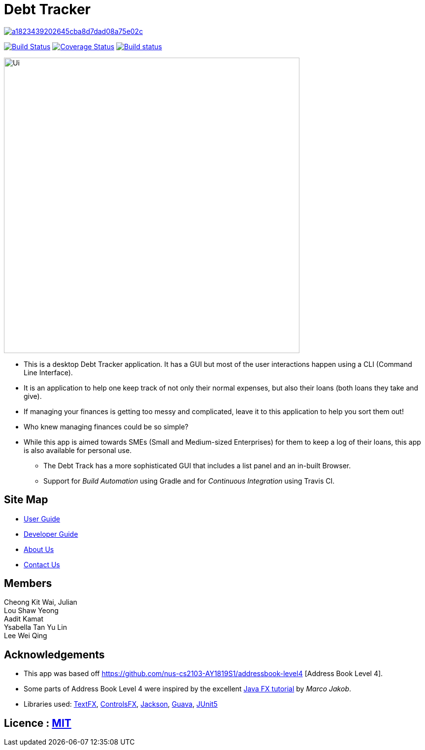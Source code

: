 = Debt Tracker

image:https://api.codacy.com/project/badge/Grade/a1823439202645cba8d7dad08a75e02c[link="https://app.codacy.com/app/aaditkamat/main?utm_source=github.com&utm_medium=referral&utm_content=CS2103-AY1819S1-W12-2/main&utm_campaign=Badge_Grade_Dashboard"]
ifdef::env-github,env-browser[:relfileprefix: docs/]

https://travis-ci.org/CS2103-AY1819S1-W12-2/main[image:https://travis-ci.org/CS2103-AY1819S1-W12-2/main.svg?branch=master[Build Status]]
https://coveralls.io/github/CS2103-AY1819S1-W12-2/main?branch=master[image:https://coveralls.io/repos/github/CS2103-AY1819S1-W12-2/main/badge.svg?branch=master[Coverage Status]]
https://ci.appveyor.com/project/aaditkamat/main[image:https://ci.appveyor.com/api/projects/status/3obv2djr0fklonc6?svg=true[Build status]]

ifdef::env-github[]
image::docs/images/Ui.png[width="600"]
endif::[]

ifndef::env-github[]
image::images/Ui.png[width="600"]
endif::[]

* This is a desktop Debt Tracker application. It has a GUI but most of the user interactions happen using a CLI (Command Line Interface).
* It is an application to help one keep track of not only their normal expenses, but also their loans (both loans they take and give).
* If managing your finances is getting too messy and complicated, leave it to this application to help you sort them out!
* Who knew managing finances could be so simple?
* While this app is aimed towards SMEs (Small and Medium-sized Enterprises) for them to keep a log of their loans, this app is also available for personal use.
** The Debt Track has a more sophisticated GUI that includes a list  panel and an in-built Browser.
** Support for _Build Automation_ using Gradle and for _Continuous Integration_ using Travis CI.

== Site Map

* <<UserGuide#, User Guide>>
* <<DeveloperGuide#, Developer Guide>>
* <<AboutUs#, About Us>>
* <<ContactUs#, Contact Us>>

== Members
Cheong Kit Wai, Julian +
Lou Shaw Yeong +
Aadit Kamat +
Ysabella Tan Yu Lin +
Lee Wei Qing

== Acknowledgements

* This app was based off https://github.com/nus-cs2103-AY1819S1/addressbook-level4 [Address Book Level 4].
* Some parts of Address Book Level 4 were inspired by the excellent http://code.makery.ch/library/javafx-8-tutorial/[Java FX tutorial] by
_Marco Jakob_.
* Libraries used: https://github.com/TestFX/TestFX[TextFX], https://bitbucket.org/controlsfx/controlsfx/[ControlsFX], https://github.com/FasterXML/jackson[Jackson], https://github.com/google/guava[Guava], https://github.com/junit-team/junit5[JUnit5]

== Licence : link:LICENSE[MIT]
